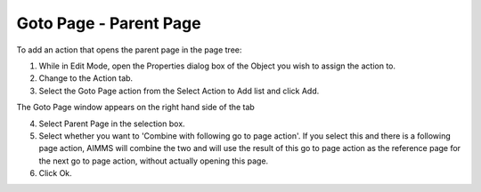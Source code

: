 

.. _Button_Action_-_Goto_Page_-_Parent_Pa:


Goto Page - Parent Page
=======================

To add an action that opens the parent page in the page tree:

1.	While in Edit Mode, open the Properties dialog box of the Object you wish to assign the action to.

2.	Change to the Action tab.

3.	Select the Goto Page action from the Select Action to Add list and click Add.

The Goto Page window appears on the right hand side of the tab

4.	Select Parent Page in the selection box.

5.	Select whether you want to 'Combine with following go to page action'. If you select this and there is a following page action, AIMMS will combine the two and will use the result of this go to page action as the reference page for the next go to page action, without actually opening this page.

6.	Click Ok.



